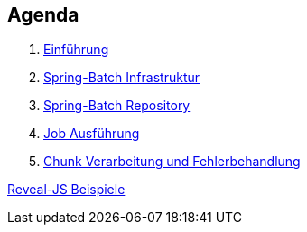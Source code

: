 == Agenda

. link:intro.html[Einführung]
. link:infra.html[Spring-Batch Infrastruktur]
. link:repository.html[Spring-Batch Repository]
. link:exec.html[Job Ausführung]
. link:chunk.html[Chunk Verarbeitung und Fehlerbehandlung]

link:samples.html[Reveal-JS Beispiele]
